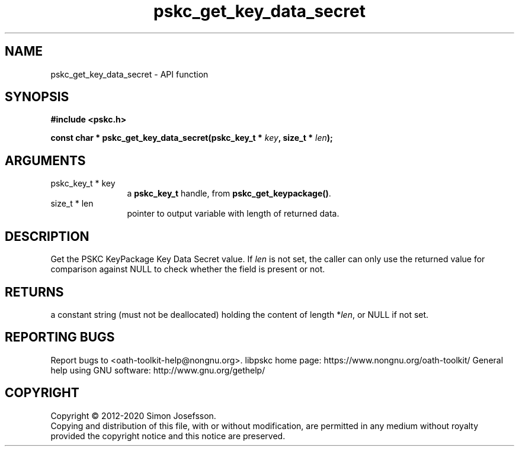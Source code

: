 .\" DO NOT MODIFY THIS FILE!  It was generated by gdoc.
.TH "pskc_get_key_data_secret" 3 "2.6.7" "libpskc" "libpskc"
.SH NAME
pskc_get_key_data_secret \- API function
.SH SYNOPSIS
.B #include <pskc.h>
.sp
.BI "const char * pskc_get_key_data_secret(pskc_key_t * " key ", size_t * " len ");"
.SH ARGUMENTS
.IP "pskc_key_t * key" 12
a \fBpskc_key_t\fP handle, from \fBpskc_get_keypackage()\fP.
.IP "size_t * len" 12
pointer to output variable with length of returned data.
.SH "DESCRIPTION"
Get the PSKC KeyPackage Key Data Secret value.  If \fIlen\fP is not set,
the caller can only use the returned value for comparison against
NULL to check whether the field is present or not.
.SH "RETURNS"
a constant string (must not be deallocated) holding the
content of length *\fIlen\fP, or NULL if not set.
.SH "REPORTING BUGS"
Report bugs to <oath-toolkit-help@nongnu.org>.
libpskc home page: https://www.nongnu.org/oath-toolkit/
General help using GNU software: http://www.gnu.org/gethelp/
.SH COPYRIGHT
Copyright \(co 2012-2020 Simon Josefsson.
.br
Copying and distribution of this file, with or without modification,
are permitted in any medium without royalty provided the copyright
notice and this notice are preserved.
